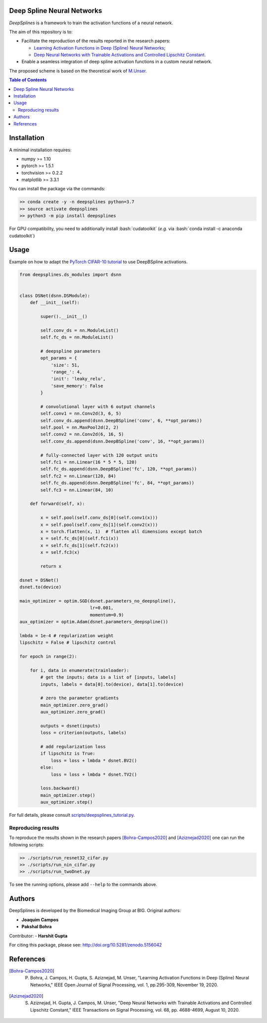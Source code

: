 
.. image:: https://user-images.githubusercontent.com/26142730/128066373-a42476b4-6694-4810-8397-d6e1fa2638a8.png
  :width: 40 %
  :align: center

.. image:: https://zenodo.org/badge/DOI/10.5281/zenodo.5156042.svg
   :target: https://doi.org/10.5281/zenodo.5156042

Deep Spline Neural Networks
===========================

*DeepSplines* is a framework to train the activation functions of a neural network.

The aim of this repository is to:

* Facilitate the reproduction of the results reported in the research papers:

  * `Learning Activation Functions in Deep (Spline) Neural Networks <http://bigwww.epfl.ch/publications/bohra2003.html>`_;

  * `Deep Neural Networks with Trainable Activations and Controlled Lipschitz Constant <http://bigwww.epfl.ch/publications/aziznejad2001.html>`_.

* Enable a seamless integration of deep spline activation functions in a custom neural network.


The proposed scheme is based on the theoretical work of
`M.Unser <http://bigwww.epfl.ch/publications/unser1901.html>`_.


.. contents:: **Table of Contents**
    :depth: 2


Installation
============

A minimal installation requires:

* numpy >= 1.10
* pytorch >= 1.5.1
* torchvision >= 0.2.2
* matplotlib >= 3.3.1

You can install the package via the commands:

.. code-block:: bash

    >> conda create -y -n deepsplines python=3.7
    >> source activate deepsplines
    >> python3 -m pip install deepsplines

.. role:: bash(code)
   :language: bash

For GPU compatibility, you need to additionally install :bash:`cudatoolkit`
(*e.g.* via :bash:`conda install -c anaconda cudatoolkit`)

Usage
=====

Example on how to adapt the `PyTorch CIFAR-10 tutorial <https://pytorch.org/tutorials/beginner/blitz/cifar10_tutorial.html>`_
to use DeepBSpline activations.

.. code-block:: python

    from deepsplines.ds_modules import dsnn


    class DSNet(dsnn.DSModule):
        def __init__(self):

            super().__init__()

            self.conv_ds = nn.ModuleList()
            self.fc_ds = nn.ModuleList()

            # deepspline parameters
            opt_params = {
                'size': 51,
                'range_': 4,
                'init': 'leaky_relu',
                'save_memory': False
            }

            # convolutional layer with 6 output channels
            self.conv1 = nn.Conv2d(3, 6, 5)
            self.conv_ds.append(dsnn.DeepBSpline('conv', 6, **opt_params))
            self.pool = nn.MaxPool2d(2, 2)
            self.conv2 = nn.Conv2d(6, 16, 5)
            self.conv_ds.append(dsnn.DeepBSpline('conv', 16, **opt_params))

            # fully-connected layer with 120 output units
            self.fc1 = nn.Linear(16 * 5 * 5, 120)
            self.fc_ds.append(dsnn.DeepBSpline('fc', 120, **opt_params))
            self.fc2 = nn.Linear(120, 84)
            self.fc_ds.append(dsnn.DeepBSpline('fc', 84, **opt_params))
            self.fc3 = nn.Linear(84, 10)

        def forward(self, x):

            x = self.pool(self.conv_ds[0](self.conv1(x)))
            x = self.pool(self.conv_ds[1](self.conv2(x)))
            x = torch.flatten(x, 1)  # flatten all dimensions except batch
            x = self.fc_ds[0](self.fc1(x))
            x = self.fc_ds[1](self.fc2(x))
            x = self.fc3(x)

            return x

    dsnet = DSNet()
    dsnet.to(device)

    main_optimizer = optim.SGD(dsnet.parameters_no_deepspline(),
                               lr=0.001,
                               momentum=0.9)
    aux_optimizer = optim.Adam(dsnet.parameters_deepspline())

    lmbda = 1e-4 # regularization weight
    lipschitz = False # lipschitz control

    for epoch in range(2):

        for i, data in enumerate(trainloader):
            # get the inputs; data is a list of [inputs, labels]
            inputs, labels = data[0].to(device), data[1].to(device)

            # zero the parameter gradients
            main_optimizer.zero_grad()
            aux_optimizer.zero_grad()

            outputs = dsnet(inputs)
            loss = criterion(outputs, labels)

            # add regularization loss
            if lipschitz is True:
                loss = loss + lmbda * dsnet.BV2()
            else:
                loss = loss + lmbda * dsnet.TV2()

            loss.backward()
            main_optimizer.step()
            aux_optimizer.step()


For full details, please consult `scripts/deepsplines_tutorial.py <https://github.com/joaquimcampos/DeepSplines/blob/master/scripts/deepsplines_tutorial.py>`_.

Reproducing results
-------------------

To reproduce the results shown in the research papers [Bohra-Campos2020]_ and [Aziznejad2020]_ one can run the following scripts:

.. code-block:: bash

    >> ./scripts/run_resnet32_cifar.py
    >> ./scripts/run_nin_cifar.py
    >> ./scripts/run_twoDnet.py

To see the running options, please add ``--help`` to the commands above.

Authors
=======

DeepSplines is developed by the Biomedical Imaging Group at BIG. Original authors:

-   **Joaquim Campos**
-   **Pakshal Bohra**

Contributor:
-   **Harshit Gupta**

For citing this package, please see: http://doi.org/10.5281/zenodo.5156042

References
==========

.. [Bohra-Campos2020] P. Bohra, J. Campos, H. Gupta, S. Aziznejad, M. Unser, "Learning Activation Functions in Deep (Spline) Neural Networks," IEEE Open Journal of Signal Processing, vol. 1, pp.295-309, November 19, 2020.

.. [Aziznejad2020] S. Aziznejad, H. Gupta, J. Campos, M. Unser, "Deep Neural Networks with Trainable Activations and Controlled Lipschitz Constant," IEEE Transactions on Signal Processing, vol. 68, pp. 4688-4699, August 10, 2020.
